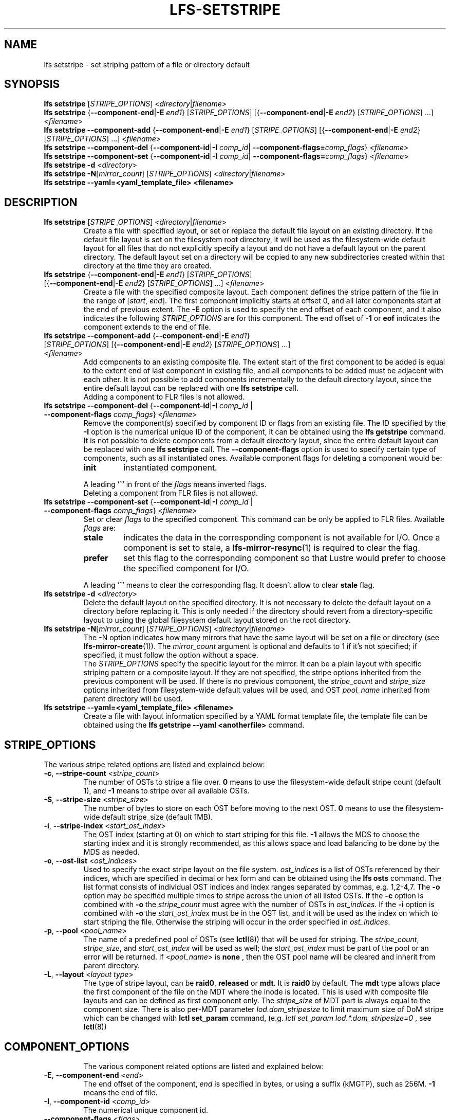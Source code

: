 .TH LFS-SETSTRIPE 1 2017-08-23 "Lustre" "Lustre Utilities"
.SH NAME
lfs setstripe \- set striping pattern of a file or directory default
.SH SYNOPSIS
.B lfs setstripe \fR[\fISTRIPE_OPTIONS\fR] <\fIdirectory\fR|\fIfilename\fR>
.br
.B lfs setstripe \fR{\fB--component-end\fR|\fB-E \fIend1\fR} [\fISTRIPE_OPTIONS\fR]
[{\fB--component-end\fR|\fB-E \fIend2\fR} [\fISTRIPE_OPTIONS\fR] ...] <\fIfilename\fR>
.br
.B lfs setstripe --component-add \fR{\fB--component-end\fR|\fB-E \fIend1\fR}
[\fISTRIPE_OPTIONS\fR] [{\fB--component-end\fR|\fB-E \fIend2\fR} [\fISTRIPE_OPTIONS\fR]
\&...] <\fIfilename\fR>
.br
.B lfs setstripe --component-del \fR{\fB--component-id\fR|\fB-I \fIcomp_id\fR|
.B --component-flags=\fIcomp_flags\fR} <\fIfilename\fR>
.br
.B lfs setstripe --component-set \fR{\fB--component-id\fR|\fB-I \fIcomp_id\fR|
.B --component-flags=\fIcomp_flags\fR} <\fIfilename\fR>
.br
.B lfs setstripe -d \fR<\fIdirectory\fR>
.br
.B lfs setstripe -N\fR[\fImirror_count\fR] \fR[\fISTRIPE_OPTIONS\fR] <\fIdirectory\fR|\fIfilename\fR>
.br
.B lfs setstripe --yaml=<yaml_template_file> <filename>
.br
.SH DESCRIPTION
.TP
.B lfs setstripe \fR[\fISTRIPE_OPTIONS\fR] <\fIdirectory\fR|\fIfilename\fR>
Create a file with specified layout, or set or replace the default file
layout on an existing directory.  If the default file layout is set on
the filesystem root directory, it will be used as the filesystem-wide
default layout for all files that do not explicitly specify a layout and
do not have a default layout on the parent directory.  The default layout
set on a directory will be copied to any new subdirectories created within
that directory at the time they are created.
.TP
.B lfs setstripe \fR{\fB--component-end\fR|\fB-E \fIend1\fR} [\fISTRIPE_OPTIONS\fR] \
[{\fB--component-end\fR|\fB-E \fIend2\fR} [\fISTRIPE_OPTIONS\fR] ...] <\fIfilename\fR>
.br
Create a file with the specified composite layout. Each component defines the
stripe pattern of the file in the range of
.RI [ start ", " end ].
The first component implicitly starts at offset 0, and all later components
start at the end of previous extent.  The
.B -E
option is used to specify the end offset of each component, and it also
indicates the following \fISTRIPE_OPTIONS\fR are for this component. The end
offset of
.B -1
or
.B eof
indicates the component extends to the end of file.
.TP
.B lfs setstripe --component-add \fR{\fB--component-end\fR|\fB-E \fIend1\fR} [\fISTRIPE_OPTIONS\fR] \
[{\fB--component-end\fR|\fB-E \fIend2\fR} [\fISTRIPE_OPTIONS\fR] ...] <\fIfilename\fR>
.br
Add components to an existing composite file. The extent start of the first
component to be added is equal to the extent end of last component in existing
file, and all components to be added must be adjacent with each other.  It is
not possible to add components incrementally to the default directory layout,
since the entire default layout can be replaced with one
.B lfs setstripe
call.
.br
Adding a component to FLR files is not allowed.
.TP
.B lfs setstripe --component-del \fR{\fB--component-id\fR|\fB-I \fIcomp_id\fR | \
\fB--component-flags \fIcomp_flags\fR} <\fIfilename\fR>
.br
Remove the component(s) specified by component ID or flags from an existing
file. The ID specified by the
.B -I
option is the numerical unique ID of the component, it can be obtained using
the
.B lfs getstripe
command.  It is not possible to delete components from a default directory
layout, since the entire default layout can be replaced with one
.B lfs setstripe
call.
The \fB--component-flags\fR option is used to specify certain type of
components, such as all instantiated ones. Available component flags for
deleting a component would be:
.RS
.TP
.B init
instantiated component.
.LP
A leading '^' in front of the \fIflags\fR means inverted flags.
.br
Deleting a component from FLR files is not allowed.
.RE
.TP
.B lfs setstripe --component-set \fR{\fB--component-id\fR|\fB-I \fIcomp_id\fR | \
\fB--component-flags \fIcomp_flags\fR} <\fIfilename\fR>
Set or clear \fIflags\fR to the specified component. This command can be only
be applied to FLR files. Available \fIflags\fR are:
.RS
.TP
.B stale
indicates the data in the corresponding component is not available for I/O.
Once a component is set to stale, a \fBlfs-mirror-resync\fR(1) is required to
clear the flag.
.TP
.B prefer
set this flag to the corresponding component so that Lustre would prefer to
choose the specified component for I/O.
.LP
A leading '^' means to clear the corresponding flag. It doesn't allow to clear
\fBstale\fR flag.
.RE
.TP
.B lfs setstripe -d \fR<\fIdirectory\fR>
.br
Delete the default layout on the specified directory.  It is not necessary
to delete the default layout on a directory before replacing it.  This is
only needed if the directory should revert from a directory-specific layout
to using the global filesystem default layout stored on the root directory.
.TP
.B lfs setstripe -N\fR[\fImirror_count\fR] \fR[\fISTRIPE_OPTIONS\fR] <\fIdirectory\fR|\fIfilename\fR>
.br
The -N option indicates how many mirrors that have the same layout will be set
on a file or directory (see \fBlfs-mirror-create\fR(1)). The \fImirror_count\fR
argument is optional and defaults to 1 if it's not specified; if specified,
it must follow the option without a space.
.br
The \fISTRIPE_OPTIONS\fR specify the specific layout for the mirror. It can
be a plain layout with specific striping pattern or a composite layout.
If they are not specified, the stripe options inherited from the previous
component will be used. If there is no previous component, the
\fIstripe_count\fR and \fIstripe_size\fR options inherited from filesystem-wide
default values will be used, and OST \fIpool_name\fR inherited from parent
directory will be used.
.TP
.B lfs setstripe --yaml=<yaml_template_file> <filename>
.br
Create a file with layout information specified by a YAML format template
file, the template file can be obtained using the
.B lfs getstripe --yaml <anotherfile>
command.
.SH STRIPE_OPTIONS
The various stripe related options are listed and explained below:
.TP
.B -c\fR, \fB--stripe-count \fR<\fIstripe_count\fR>
The number of OSTs to stripe a file over. \fB0 \fRmeans to use the
filesystem-wide default stripe count (default 1), and \fB-1 \fRmeans to stripe
over all available OSTs.
.TP
.B -S\fR, \fB--stripe-size \fR<\fIstripe_size\fR>
The number of bytes to store on each OST before moving to the next OST. \fB0\fR
means to use the filesystem-wide default stripe_size (default 1MB).
.TP
.B -i\fR, \fB--stripe-index \fR<\fIstart_ost_index\fR>
The OST index (starting at 0) on which to start striping for this file. \fB-1\fR
allows the MDS to choose the starting index and it is strongly recommended, as
this allows space and load balancing to be done by the MDS as needed.
.TP
.B -o\fR, \fB--ost-list \fR<\fIost_indices\fR>
Used to specify the exact stripe layout on the file system. \fIost_indices\fR
is a list of OSTs referenced by their indices, which are specified in decimal
or hex form and can be obtained using the
.B lfs osts
command. The list format consists of individual OST indices and index ranges
separated by commas, e.g. 1,2-4,7. The
.B -o
option may be specified multiple times to stripe across the union of all listed
OSTs. If the
.B -c
option is combined with
.B -o
the
.I stripe_count
must agree with the number of OSTs in
.IR ost_indices .
If the
.B -i
option is combined with
.B -o
the
.I start_ost_index
must be in the OST list, and it will be used as the index on which to start
striping the file. Otherwise the striping will occur in the order specified in
.IR ost_indices .
.TP
.B -p\fR, \fB--pool \fR<\fIpool_name\fR>
The name of a predefined pool of OSTs (see
.BR lctl (8))
that will be used for striping. The
.IR stripe_count ,
.IR stripe_size ,
and
.I start_ost_index
will be used as well; the
.I start_ost_index
must be part of the pool or an error will be returned.
If <\fIpool_name\fR> is
.BR none
, then the OST pool name will be cleared and inherit from parent directory.
.TP
.B -L\fR, \fB--layout \fR<\fIlayout type\fR>
The type of stripe layout, can be
.BR raid0 ", " released " or " mdt ".
It is
.BR raid0
by default. The
.BR mdt
type allows place the first component of the file on the MDT where the inode
is located. This is used with composite file layouts and can be defined as
first component only. The
.IR stripe_size
of MDT part is always equal to the component size. There is also per-MDT
parameter
.IR lod.dom_stripesize
to limit maximum size of DoM stripe which can be changed with
.BR lctl\ set_param
command, (e.g.
.IR lctl\ set_param\ lod.*.dom_stripesize=0
, see
.BR lctl (8))
.TP
.SH COMPONENT_OPTIONS
The various component related options are listed and explained below:
.TP
.B -E\fR, \fB--component-end \fR<\fIend\fR>
The end offset of the component,
.I end
is specified in bytes, or using a suffix (kMGTP),
such as 256M. \fB-1\fR means the end of file.
.TP
.B -I\fR, \fB--component-id \fR<\fIcomp_id\fR>
The numerical unique component id.
.TP
.B --component-flags \fR<\fIflags\fR>
Component flags. Available \fIflags\fR:
.RS
.RS
.B init\fR: instantiated component.
.RE
.RS
.B prefer\fR: preferred component, for FLR only.
.RE
.RS
.B stale\fR: stale component, for FLR only.
.RE
.LP
A leading '^' means inverted flag. Multiple flags can be separated by comma(s).
.RE
.TP
.B --component-add
Add specified components to an existing composite file.
.TP
.B --component-del
Delete specified the components from an existing file. Deletion must start
with the last component.
.SH EXAMPLES
.TP
.B $ lfs setstripe -S 128k -c 2 /mnt/lustre/file1
This creates a file striped on two OSTs with 128kB on each stripe.
.TP
.B $ lfs setstripe -d /mnt/lustre/dir
This deletes a default stripe pattern on dir. New files created in that
directory will use the filesystem global default instead.
.TP
.B lfs setstripe -N2 -E 1M -E eof -c -1 /mnt/lustre/dir1
This sets a default mirror layout on a directory with 2 PFL mirrors. Each mirror
has the same specified PFL layout.
.TP
.B lfs setstripe -N2 /mnt/lustre/file1
This creates a mirrored file with 2 mirrors. Each mirror has the same default
striping pattern with \fIstripe_count\fR and \fIstripe_size\fR inherited from
filesystem-wide default values, and OST \fIpool_name\fR inherited from parent
directory.
.TP
.B $ lfs setstripe -E 4M -c 1 -E 64M -c 4 -E -1 -c -1 /mnt/lustre/file1
This creates a file with composite layout, the component has 1 stripe and \
covers [0, 4M), the second component has 4 stripes and covers [4M, 64M), the \
last component stripes over all available OSTs and covers [64M, EOF).
.TP
.B $ lfs setstripe --component-add -E -1 -c 4  /mnt/lustre/file1
This add a component which start from the end of last existing component to \
the end of file.
.TP
.B $ lfs setstripe --component-del -I 1 /mnt/lustre/file1
This deletes the component with ID equals 1 from an existing file.
.TP
.B $ lfs setstripe --component-set -I 1 --component-flags=^prefer,stale /mnt/lustre/file1
This command will clear the \fBprefer\fR flag and set the \fBstale\fR to
component with ID 1.
.TP
.B $ lfs setstripe -E 1M -L mdt -E -1 /mnt/lustre/file1
This created file with Data-on-MDT layout. The first 1M is placed on MDT and \
rest of file is placed on OST with default striping.
.TP
.B $ lfs setstripe --yaml=/tmp/layout_yaml /mnt/lustre/file2
This creates a file with layout specified by a layout template which can be \
obtained with \fBlfs getstripe --yaml\fR command.

.SH SEE ALSO
.BR lfs (1),
.BR lfs-migrate (1),
.BR lustre (7)
